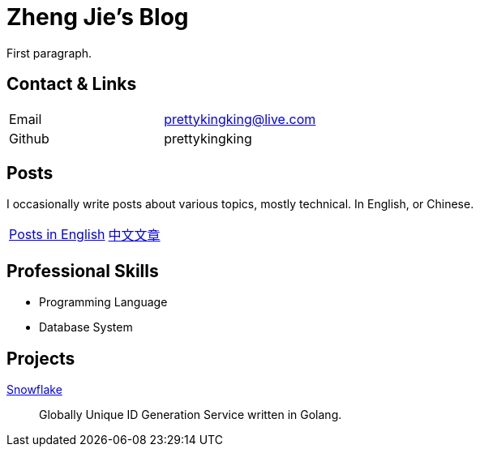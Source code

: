 = Zheng Jie's Blog
:page-description: Zheng Jie's Blog
:page-layout: home

First paragraph.

== Contact & Links

[cols="1,1"]
|===
| Email
| prettykingking@live.com

| Github
| prettykingking
|===

== Posts

I occasionally write posts about various topics, mostly technical. In English, or Chinese.

[cols="1,1"]
|===
| link:/archive/en[Posts in English]
| link:/archive/zh[中文文章]

|===


== Professional Skills

* Programming Language
* Database System

== Projects

https://github.com/prettykingking/snowflake[Snowflake]:: Globally Unique ID Generation Service written in Golang.

